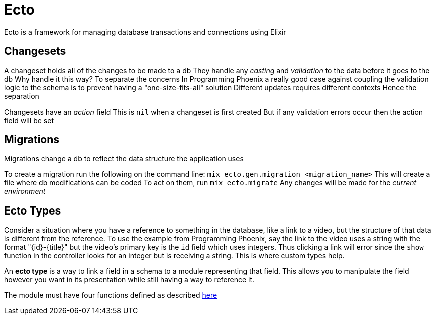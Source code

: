 :doctype: book

:elixir:

= Ecto

Ecto is a framework for managing database transactions and connections using Elixir

== Changesets

A changeset holds all of the changes to be made to a db They handle any _casting_ and _validation_ to the data before it goes to the db Why handle it this way?
To separate the concerns In Programming Phoenix a really good case against coupling the validation logic to the schema is to prevent having a "one-size-fits-all" solution Different updates requires different contexts Hence the separation

Changesets have an _action_ field This is `nil` when a changeset is first created But if any validation errors occur then the action field will be set

== Migrations

Migrations change a db to reflect the data structure the application uses

To create a migration run the following on the command line: `mix ecto.gen.migration <migration_name>` This will create a file where db modifications can be coded To act on them, run `mix ecto.migrate` Any changes will be made for the _current environment_

== Ecto Types

Consider a situation where you have a reference to something in the database, like a link to a video, but the structure of that data is different from the reference.
To use the example from Programming Phoenix, say the link to the video uses a string with the format "\{id}-\{title}" but the video's primary key is the `id` field which uses integers.
Thus clicking a link will error since the `show` function in the controller looks for an integer but is receiving a string.
This is where custom types help.

An *ecto type* is a way to link a field in a schema to a module representing that field.
This allows you to manipulate the field however you want in its presentation while still having a way to reference it.

The module must have four functions defined as described https://hexdocs.pm/ecto/Ecto.Type.html[here]
